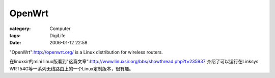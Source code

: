 ##############
OpenWrt
##############
:category: Computer
:tags: DigiLife
:date: 2006-01-12 22:58



"OpenWrt":http://openwrt.org/ is a Linux distribution for wireless routers.

在linuxsir的mini linux版看到"这篇文章":http://www.linuxsir.org/bbs/showthread.php?t=235937   介绍了可以运行在Linksys WRT54G等一系列无线路由上的一个Linux定制版本，很有趣。